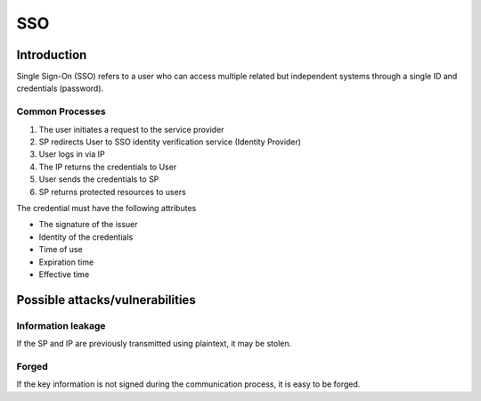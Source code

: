 SSO
========================================

Introduction
----------------------------------------
Single Sign-On (SSO) refers to a user who can access multiple related but independent systems through a single ID and credentials (password).

Common Processes
~~~~~~~~~~~~~~~~~~~~~~~~~~~~~~~~~~~~~~~~
1. The user initiates a request to the service provider
2. SP redirects User to SSO identity verification service (Identity Provider)
3. User logs in via IP
4. The IP returns the credentials to User
5. User sends the credentials to SP
6. SP returns protected resources to users

The credential must have the following attributes

- The signature of the issuer
- Identity of the credentials
- Time of use
- Expiration time
- Effective time

Possible attacks/vulnerabilities
----------------------------------------

Information leakage
~~~~~~~~~~~~~~~~~~~~~~~~~~~~~~~~~~~~~~~~
If the SP and IP are previously transmitted using plaintext, it may be stolen.

Forged
~~~~~~~~~~~~~~~~~~~~~~~~~~~~~~~~~~~~~~~~
If the key information is not signed during the communication process, it is easy to be forged.

